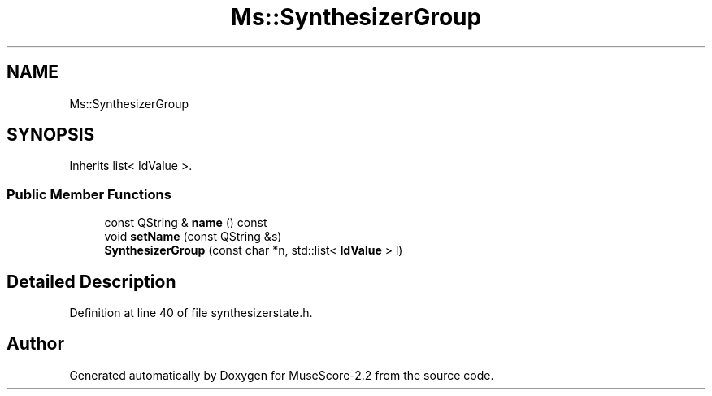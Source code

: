 .TH "Ms::SynthesizerGroup" 3 "Mon Jun 5 2017" "MuseScore-2.2" \" -*- nroff -*-
.ad l
.nh
.SH NAME
Ms::SynthesizerGroup
.SH SYNOPSIS
.br
.PP
.PP
Inherits list< IdValue >\&.
.SS "Public Member Functions"

.in +1c
.ti -1c
.RI "const QString & \fBname\fP () const"
.br
.ti -1c
.RI "void \fBsetName\fP (const QString &s)"
.br
.ti -1c
.RI "\fBSynthesizerGroup\fP (const char *n, std::list< \fBIdValue\fP > l)"
.br
.in -1c
.SH "Detailed Description"
.PP 
Definition at line 40 of file synthesizerstate\&.h\&.

.SH "Author"
.PP 
Generated automatically by Doxygen for MuseScore-2\&.2 from the source code\&.
